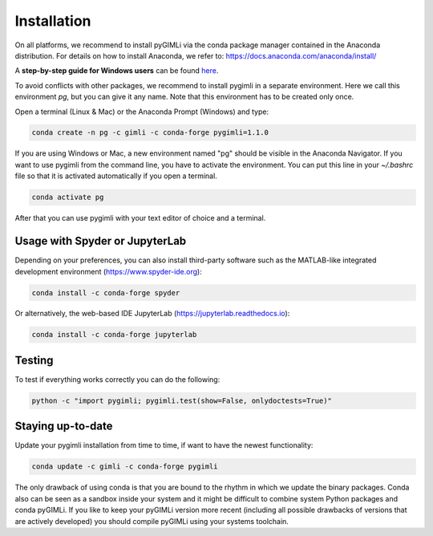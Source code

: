 Installation
============

|conda| |downloads| |platforms| |condaversion| |latest|

On all platforms, we recommend to install pyGIMLi via the conda package manager
contained in the Anaconda distribution. For details on how to install Anaconda,
we refer to: https://docs.anaconda.com/anaconda/install/

A **step-by-step guide for Windows users** can be found `here
<https://www.pygimli.org/_downloads/pygimli_win_install_guide.pdf>`_.

To avoid conflicts with other packages, we recommend to install pygimli in a
separate environment. Here we call this environment `pg`, but you can give
it any name. Note that this environment has to be created only once.

Open a terminal (Linux & Mac) or the Anaconda Prompt (Windows) and type:

.. code-block:: bash

    conda create -n pg -c gimli -c conda-forge pygimli=1.1.0

If you are using Windows or Mac, a new environment named "pg" should be visible
in the Anaconda Navigator. If you want to use pygimli from the command line, you
have to activate the environment. You can put this line in your `~/.bashrc` file
so that it is activated automatically if you open a terminal.

.. code-block:: bash

    conda activate pg

After that you can use pygimli with your text editor of choice and a terminal.

Usage with Spyder or JupyterLab
-------------------------------

Depending on your preferences, you can also install third-party software such as
the MATLAB-like integrated development environment (https://www.spyder-ide.org):

.. code-block:: bash

    conda install -c conda-forge spyder

Or alternatively, the web-based IDE JupyterLab (https://jupyterlab.readthedocs.io):

.. code-block:: bash

    conda install -c conda-forge jupyterlab

Testing
-------

To test if everything works correctly you can do the following:

.. code-block:: bash

    python -c "import pygimli; pygimli.test(show=False, onlydoctests=True)"

Staying up-to-date
------------------

Update your pygimli installation from time to time, if want to have the newest
functionality:

.. code-block:: bash

    conda update -c gimli -c conda-forge pygimli

The only drawback of using conda is that you are bound to the rhythm in which we
update the binary packages. Conda also can be seen as a sandbox inside your
system and it might be difficult to combine system Python packages and conda
pyGIMLi. If you like to keep your pyGIMLi version more recent (including all
possible drawbacks of versions that are actively developed) you should compile
pyGIMLi using your systems toolchain.

.. |conda| image:: https://anaconda.org/gimli/pygimli/badges/installer/conda.svg
   :target: https://anaconda.org/gimli/pygimli
.. |downloads| image:: https://anaconda.org/gimli/pygimli/badges/downloads.svg
   :target: https://anaconda.org/gimli/pygimli
.. |condaversion| image:: https://anaconda.org/gimli/pygimli/badges/version.svg
   :target: https://anaconda.org/gimli/pygimli
.. |latest| image:: https://anaconda.org/gimli/pygimli/badges/latest_release_date.svg
   :target: https://anaconda.org/gimli/pygimli
.. |platforms| image:: https://anaconda.org/gimli/pygimli/badges/platforms.svg
   :target: https://anaconda.org/gimli/pygimli
